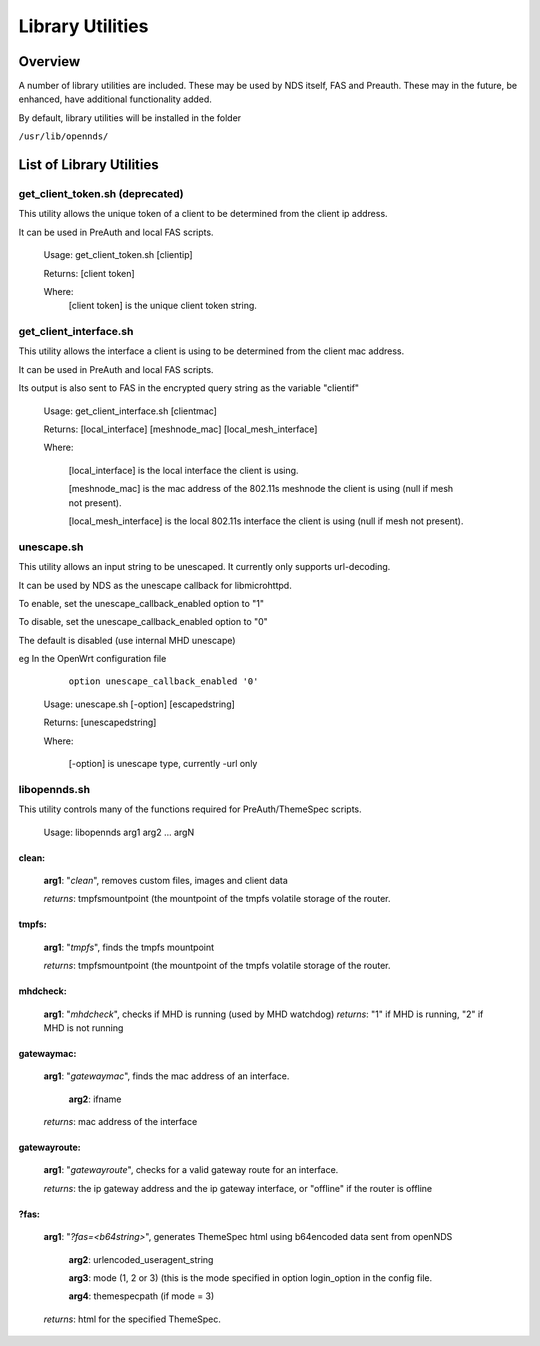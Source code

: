 Library Utilities
=================

Overview
********

A number of library utilities are included. These may be used by NDS itself, FAS and Preauth. These may in the future, be enhanced, have additional functionality added.

By default, library utilities will be installed in the folder

``/usr/lib/opennds/``

List of Library Utilities
*************************

get_client_token.sh (deprecated)
################################
This utility allows the unique token of a client to be determined from the client ip address.

It can be used in PreAuth and local FAS scripts.

  Usage: get_client_token.sh [clientip]

  Returns: [client token]

  Where:
    [client token] is the unique client token string.

get_client_interface.sh
#######################
This utility allows the interface a client is using to be determined from the client mac address.

It can be used in PreAuth and local FAS scripts.

Its output is also sent to FAS in the encrypted query string as the variable "clientif"

  Usage: get_client_interface.sh [clientmac]

  Returns: [local_interface] [meshnode_mac] [local_mesh_interface]

  Where:

    [local_interface] is the local interface the client is using.

    [meshnode_mac] is the mac address of the 802.11s meshnode the client is using (null if mesh not present).

    [local_mesh_interface] is the local 802.11s interface the client is using (null if mesh not present).

unescape.sh
###########
This utility allows an input string to be unescaped. It currently only supports url-decoding.

It can be used by NDS as the unescape callback for libmicrohttpd.

To enable, set the unescape_callback_enabled option to "1"

To disable, set the unescape_callback_enabled option to "0"

The default is disabled (use internal MHD unescape)

eg In the OpenWrt configuration file

	``option unescape_callback_enabled '0'``

  Usage: unescape.sh [-option] [escapedstring]

  Returns: [unescapedstring]

  Where:

    [-option] is unescape type, currently -url only

libopennds.sh
#############
This utility controls many of the functions required for PreAuth/ThemeSpec scripts.

  Usage: libopennds arg1 arg2 ... argN

clean:
------
    **arg1**: "*clean*", removes custom files, images and client data

    *returns*: tmpfsmountpoint (the mountpoint of the tmpfs volatile storage of the router.

tmpfs:
------
    **arg1**: "*tmpfs*", finds the tmpfs mountpoint

    *returns*: tmpfsmountpoint (the mountpoint of the tmpfs volatile storage of the router.

mhdcheck:
---------
    **arg1**: "*mhdcheck*", checks if MHD is running (used by MHD watchdog)
    *returns*: "1" if MHD is running, "2" if MHD is not running

gatewaymac:
-----------
    **arg1**: "*gatewaymac*", finds the mac address of an interface.

        **arg2**: ifname

    *returns*: mac address of the interface

gatewayroute:
-------------
    **arg1**: "*gatewayroute*", checks for a valid gateway route for an interface.

    *returns*: the ip gateway address and the ip gateway interface, or "offline" if the router is offline

?fas:
-----
    **arg1**: "*?fas=<b64string>*", generates ThemeSpec html using b64encoded data sent from openNDS

        **arg2**: urlencoded_useragent_string

        **arg3**: mode (1, 2 or 3) (this is the mode specified in option login_option in the config file.

        **arg4**: themespecpath (if mode = 3)


    *returns*: html for the specified ThemeSpec.
